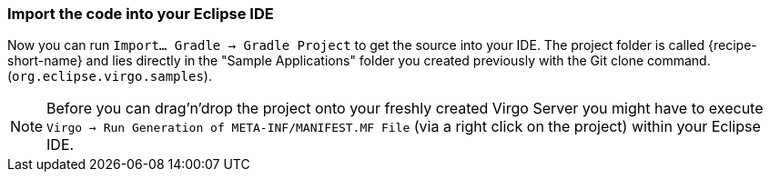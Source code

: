 
=== Import the code into your Eclipse IDE

Now you can run `Import... Gradle -> Gradle Project` to get the source into your IDE. The project folder is  called +{recipe-short-name}+ and lies directly in the "Sample Applications" folder you created previously with the Git clone command. (`org.eclipse.virgo.samples`).

NOTE: Before you can drag'n'drop the project onto your freshly created Virgo Server you might have to execute `Virgo -> Run Generation of META-INF/MANIFEST.MF File` (via a right click on the project) within your Eclipse IDE.
